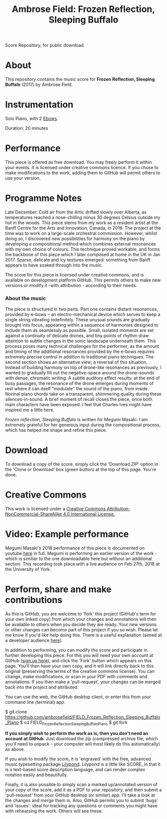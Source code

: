 #+TITLE: Ambrose Field: Frozen Reflection, Sleeping Buffalo
Score Repository, for public download.

* About
This repository contains the music score for *Frozen Reflection, Sleeping Buffalo* (2017) by Ambrose Field. 

* Instrumentation

Solo Piano, with 2 [[https://en.wikipedia.org/wiki/EBow][Ebows]].

Duration: 20 minutes

* Performance

This piece is offered as free download. You may freely perform it within your events.
It is licensed under creative commons licence. If you chose to make modifications to the work, adding them to GitHub will permit others to use your version.

* Programme Notes

Late December. Cold air from the Artic drifted slowly over Alberta, as temperatures reached a nose-chilling minus 30 degrees Celsius outside my hut in the woods. This piece stems from my work as a resident artist at the Banff Centre for the Arts and Innovation, Canada, in 2016. The project at the time was to work on a large-scale orchestral commission. However, whilst doing so, I discovered new possibilities for harmony on the piano by developing a compositional method which combines external resonances with my own choice of colours. This technique proved workable, and forms the backbone of this piece which I later composed at home in the UK in Jan 2017. Sparse, delicate and icy textures emerged: something from Banff appears to have soaked through into the music.

The score for this piece is licensed under creative commons, and is available on development platform GitHub. This permits others to make new versions or modify it -with attribution - according to their needs.

*** About the music

The piece is structured in two parts. Part one contains distant resonances, provided by e-bows -- an electro-mechanical device which serves to keep a single string vibrating indefinitely. These unusual sounds are gradually brought into focus, appearing within a sequence of harmonies designed to include them as seamlessly as possible. Small, isolated moments are set against a continuity of delicate drones, and tiny points of rhythm draw attention to subtle changes in the sonic landscape underneath them. This process poses many technical challenges for the performer, as the amount and timing of the additional resonances provided by the e-bows requires extremely precise control in addition to traditional piano techniques. The second section shows an alternative view; a reversal of this situation. Instead of building harmony on top of drone-like resonances as previously, I wanted to gradually fill out the negative-space around the drone-sounds with dense, chromatic writing. A subtle auditory effect results: at the end of busy passages, the resonance of the drone emerges during moments of rest where it can itself “modulate” the sound of the piano, from inside. Normal piano chords take on a transparent, shimmering quality during these silences-in-sound. A brief moment of recall closes the piece, once both main characters have been exposed. I feel that Charles Ives might have inspired me a little here.
 
/Frozen reflection, Sleeping Buffalo/ is written for Megumi Masaki. I am extremely grateful for her generous input during the compositional process, which has helped me shape and refine this piece.

* Download

To download a copy of the score, simply click the 'Download ZIP' option in the 'Clone or Download' box (green button) at the top of this page. You're done. 

* Creative Commons

This work is licensed under a  [[http://creativecommons.org/licenses/by-nc-sa/4.0/][Creative Commons Attribution-NonCommercial-ShareAlike 4.0 International License.]]

[[https://i.creativecommons.org/l/by-nc-sa/4.0/88x31.png]]

* Video: Example performance

Megumi Masaki's 2018 performance of this piece is documented on youtube [[https://youtu.be/e2-Ndzyv6K0][here]] in full. Megumi is performing an earlier version of the work - which is similiar to the one downloadable here but without an additional section. This recording took place with a live audience on Feb 27th, 2018 at the University of York.

* Perform, share and make contributions

As this is GitHub, you are welcome to 'fork' this project (GitHub's term for your own linked copy) from which your changes and annotations will then be available to others when you decide they are ready. Your new versions or other changes can become part of this project if you so wish. Please let me know if you'd like help doing this. There is a useful explanation (aimed at a  developer audience [[https://www.youtube.com/watch?v=f5grYMXbAV0][here]]).

In addition to performing, you can modify the score and participate in further developing this piece. For this you will need your own account at GitHub ([[https://github.com/join][sign up here]]), and click the 'Fork' button which appears on this page. You'll then have your own copy, and it will link directly back to this original (preserving the terms of the creative commons license). You can change, make modifications, or scan in your PDF with comments and annotations. If you then make a 'pull-request', your changes can be merged back into the project and attributed. 

You can use the web, the GitHub desktop client, or enter this from your command line (terminal) app. 

#+Begin_src: shell

$ git clone https://github.com/ambrosefield/FIELD_Frozen_Reflection_Sleeping_Buffalo_Piano
$ cd FIELD_Frozen_Reflection_Sleeping_Buffalo_Piano
$ git fork

#+end_src

*If you simply wish to perform the work as is, then you don't need an account at GitHub*. Just download the zip (compressed archive file, which you'll need to unpack - your computer will most likely do this automatically) as above.

If you wish to modify the score, it is 'engraved' with the free, advanced music typesetting package [[http://lilypond.org/examples.html][Lilypond]]. Lilypond is a little like SCORE, in that it is a text-based score description language, and can render complex notation easily and beautifully. 

Finally, it is also possible to simply scan a marked up/annotated version of your copy of the score, add it as a PDF to your repository, and then submit a 'pull-request' from your GitHub desktop (or similar) app. I'll take a look at the changes and merge them in. Also, GitHub permits you to submit 'bugs' and 'issues': ideal for tracking any questions or comments you might have with rehearsing the work. Others will see these.

